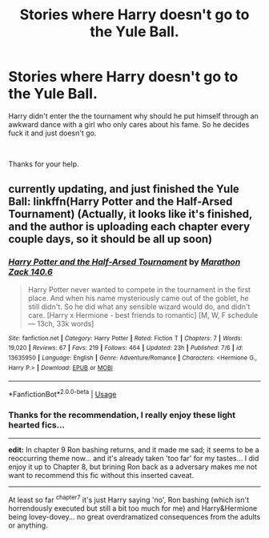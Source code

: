 #+TITLE: Stories where Harry doesn't go to the Yule Ball.

* Stories where Harry doesn't go to the Yule Ball.
:PROPERTIES:
:Author: PhantomShinobi21
:Score: 17
:DateUnix: 1595328181.0
:DateShort: 2020-Jul-21
:FlairText: Request
:END:
Harry didn't enter the the tournament why should he put himself through an awkward dance with a girl who only cares about his fame. So he decides fuck it and just doesn't go.

​

Thanks for your help.


** currently updating, and just finished the Yule Ball: linkffn(Harry Potter and the Half-Arsed Tournament) (Actually, it looks like it's finished, and the author is uploading each chapter every couple days, so it should be all up soon)
:PROPERTIES:
:Author: blast_ended_sqrt
:Score: 3
:DateUnix: 1595331486.0
:DateShort: 2020-Jul-21
:END:

*** [[https://www.fanfiction.net/s/13635950/1/][*/Harry Potter and the Half-Arsed Tournament/*]] by [[https://www.fanfiction.net/u/6948621/Marathon-Zack-140-6][/Marathon Zack 140.6/]]

#+begin_quote
  Harry Potter never wanted to compete in the tournament in the first place. And when his name mysteriously came out of the goblet, he still didn't. So he did what any sensible wizard would do, and didn't care. [Harry x Hermione - best friends to romantic] [M, W, F schedule --- 13ch, 33k words]
#+end_quote

^{/Site/:} ^{fanfiction.net} ^{*|*} ^{/Category/:} ^{Harry} ^{Potter} ^{*|*} ^{/Rated/:} ^{Fiction} ^{T} ^{*|*} ^{/Chapters/:} ^{7} ^{*|*} ^{/Words/:} ^{19,020} ^{*|*} ^{/Reviews/:} ^{67} ^{*|*} ^{/Favs/:} ^{219} ^{*|*} ^{/Follows/:} ^{464} ^{*|*} ^{/Updated/:} ^{23h} ^{*|*} ^{/Published/:} ^{7/6} ^{*|*} ^{/id/:} ^{13635950} ^{*|*} ^{/Language/:} ^{English} ^{*|*} ^{/Genre/:} ^{Adventure/Romance} ^{*|*} ^{/Characters/:} ^{<Hermione} ^{G.,} ^{Harry} ^{P.>} ^{*|*} ^{/Download/:} ^{[[http://www.ff2ebook.com/old/ffn-bot/index.php?id=13635950&source=ff&filetype=epub][EPUB]]} ^{or} ^{[[http://www.ff2ebook.com/old/ffn-bot/index.php?id=13635950&source=ff&filetype=mobi][MOBI]]}

--------------

*FanfictionBot*^{2.0.0-beta} | [[https://github.com/tusing/reddit-ffn-bot/wiki/Usage][Usage]]
:PROPERTIES:
:Author: FanfictionBot
:Score: 3
:DateUnix: 1595331512.0
:DateShort: 2020-Jul-21
:END:


*** Thanks for the recommendation, I really enjoy these light hearted fics...

--------------

*edit:* In chapter 9 Ron bashing returns, and it made me sad; it seems to be a reoccurring theme now... and it's already taken 'too far' for my tastes... I did enjoy it up to Chapter 8, but brining Ron back as a adversary makes me not want to recommend this fic without this inserted caveat.

--------------

At least so far ^{chapter7} it's just Harry saying 'no', Ron bashing (which isn't horrendously executed but still a bit too much for me) and Harry&Hermione being lovey-dovey... no great overdramatized consequences from the adults or anything.
:PROPERTIES:
:Author: Erska
:Score: 2
:DateUnix: 1595362969.0
:DateShort: 2020-Jul-22
:END:
